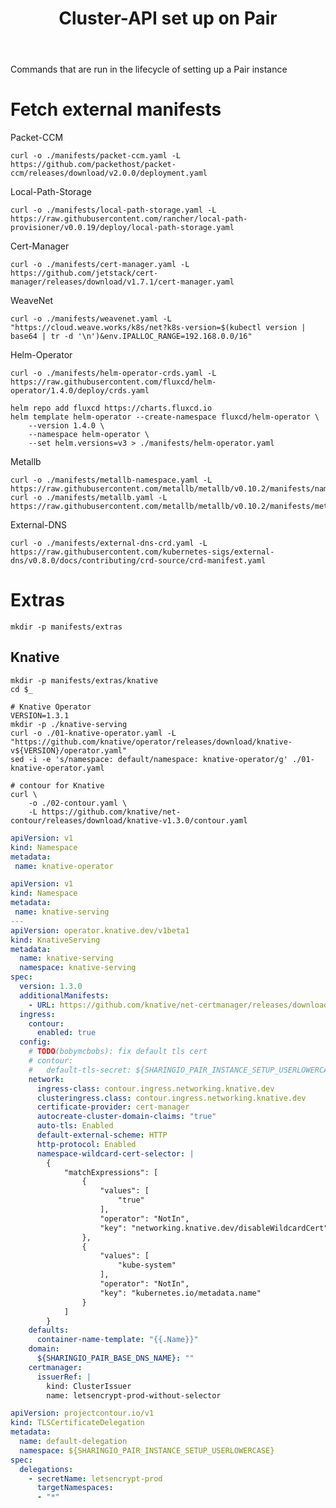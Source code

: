 #+TITLE: Cluster-API set up on Pair
#+PROPERTY: header-args:shell+ :prologue "( " :epilogue " ) 2>&1 ; :" :results silent

Commands that are run in the lifecycle of setting up a Pair instance

* Fetch external manifests
Packet-CCM
#+begin_src shell
curl -o ./manifests/packet-ccm.yaml -L https://github.com/packethost/packet-ccm/releases/download/v2.0.0/deployment.yaml
#+end_src

Local-Path-Storage
#+begin_src shell
curl -o ./manifests/local-path-storage.yaml -L https://raw.githubusercontent.com/rancher/local-path-provisioner/v0.0.19/deploy/local-path-storage.yaml
#+end_src

Cert-Manager
#+begin_src shell
curl -o ./manifests/cert-manager.yaml -L https://github.com/jetstack/cert-manager/releases/download/v1.7.1/cert-manager.yaml
#+end_src

WeaveNet
#+begin_src shell
curl -o ./manifests/weavenet.yaml -L "https://cloud.weave.works/k8s/net?k8s-version=$(kubectl version | base64 | tr -d '\n')&env.IPALLOC_RANGE=192.168.0.0/16"
#+end_src

Helm-Operator
#+begin_src shell
curl -o ./manifests/helm-operator-crds.yaml -L https://raw.githubusercontent.com/fluxcd/helm-operator/1.4.0/deploy/crds.yaml

helm repo add fluxcd https://charts.fluxcd.io
helm template helm-operator --create-namespace fluxcd/helm-operator \
    --version 1.4.0 \
    --namespace helm-operator \
    --set helm.versions=v3 > ./manifests/helm-operator.yaml
#+end_src

Metallb
#+begin_src shell
curl -o ./manifests/metallb-namespace.yaml -L https://raw.githubusercontent.com/metallb/metallb/v0.10.2/manifests/namespace.yaml
curl -o ./manifests/metallb.yaml -L https://raw.githubusercontent.com/metallb/metallb/v0.10.2/manifests/metallb.yaml
#+end_src

External-DNS
#+begin_src shell
curl -o ./manifests/external-dns-crd.yaml -L https://raw.githubusercontent.com/kubernetes-sigs/external-dns/v0.8.0/docs/contributing/crd-source/crd-manifest.yaml
#+end_src

* Extras
#+begin_src shell
mkdir -p manifests/extras
#+end_src

** Knative
#+begin_src shell
mkdir -p manifests/extras/knative
cd $_

# Knative Operator
VERSION=1.3.1
mkdir -p ./knative-serving
curl -o ./01-knative-operator.yaml -L "https://github.com/knative/operator/releases/download/knative-v${VERSION}/operator.yaml"
sed -i -e 's/namespace: default/namespace: knative-operator/g' ./01-knative-operator.yaml

# contour for Knative
curl \
    -o ./02-contour.yaml \
    -L https://github.com/knative/net-contour/releases/download/knative-v1.3.0/contour.yaml
#+end_src

#+begin_src yaml :tangle ./manifests/extras/knative/00-operator-namespace.yaml
apiVersion: v1
kind: Namespace
metadata:
 name: knative-operator
#+end_src

#+begin_src yaml :tangle ./manifests/extras/knative/03-serving.yaml
apiVersion: v1
kind: Namespace
metadata:
 name: knative-serving
---
apiVersion: operator.knative.dev/v1beta1
kind: KnativeServing
metadata:
  name: knative-serving
  namespace: knative-serving
spec:
  version: 1.3.0
  additionalManifests:
    - URL: https://github.com/knative/net-certmanager/releases/download/knative-v1.3.0/release.yaml
  ingress:
    contour:
      enabled: true
  config:
    # TODO(bobymcbobs): fix default tls cert
    # contour:
    #   default-tls-secret: ${SHARINGIO_PAIR_INSTANCE_SETUP_USERLOWERCASE}/letsencrypt-prod-without-selector
    network:
      ingress-class: contour.ingress.networking.knative.dev
      clusteringress.class: contour.ingress.networking.knative.dev
      certificate-provider: cert-manager
      autocreate-cluster-domain-claims: "true"
      auto-tls: Enabled
      default-external-scheme: HTTP
      http-protocol: Enabled
      namespace-wildcard-cert-selector: |
        {
            "matchExpressions": [
                {
                    "values": [
                        "true"
                    ],
                    "operator": "NotIn",
                    "key": "networking.knative.dev/disableWildcardCert"
                },
                {
                    "values": [
                        "kube-system"
                    ],
                    "operator": "NotIn",
                    "key": "kubernetes.io/metadata.name"
                }
            ]
        }
    defaults:
      container-name-template: "{{.Name}}"
    domain:
      ${SHARINGIO_PAIR_BASE_DNS_NAME}: ""
    certmanager:
      issuerRef: |
        kind: ClusterIssuer
        name: letsencrypt-prod-without-selector

#+end_src

#+begin_src yaml :tangle ./manifests/extras/knative/04-tlscertificatedelegation.yaml
apiVersion: projectcontour.io/v1
kind: TLSCertificateDelegation
metadata:
  name: default-delegation
  namespace: ${SHARINGIO_PAIR_INSTANCE_SETUP_USERLOWERCASE}
spec:
  delegations:
    - secretName: letsencrypt-prod
      targetNamespaces:
      - "*"
#+end_src

